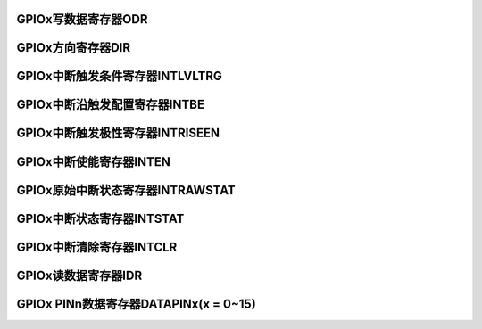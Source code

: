 .. ----------------------------------------------------------------------------------------------------

GPIOx写数据寄存器ODR
^^^^^^^^^^^^^^^^^^^^^^^^^^^^^^^^^^^

.. flat-table::
   :class: tight-table
   :header-rows: 1
   :widths: 12 9 6 10 33

   * - 寄存器

     - 偏移

     - 类型

     - 复位值

     - 描述

   * - ODR

     - 0x00

     - R/W

     - 0x00

     - GPIO写数据寄存器



.. ----------------------------------------------------------------------------------------------------

.. flat-table::
   :class: tight-table
   :widths: 9 9 9 9 9 9 9 9
   :align: center

   * - 31

     - 30

     - 29

     - 28

     - 27

     - 26

     - 25

     - 24

   * - :cspan:`7` --

   * - 23

     - 22

     - 21

     - 20

     - 19

     - 18

     - 17

     - 16

   * - :cspan:`7` --

   * - 15

     - 14

     - 13

     - 12

     - 11

     - 10

     - 9

     - 8

   * - PIN15

     - PIN14

     - PIN13

     - PIN12

     - PIN11

     - PIN10

     - PIN9

     - PIN8

   * - 7

     - 6

     - 5

     - 4

     - 3

     - 2

     - 1

     - 0

   * - PIN7

     - PIN6

     - PIN5

     - PIN4

     - PIN3

     - PIN2

     - PIN1

     - PIN0



.. ----------------------------------------------------------------------------------------------------

.. flat-table::
   :class: tight-table
   :header-rows: 1
   :widths: 12 15 73

   * - 位域

     - 名称

     - 描述

   * - 31:16

     - --

     - --

   * - 15

     - PIN15

     - Px15引脚数据写寄存器位

   * - 14

     - PIN14

     - Px14引脚数据写寄存器位

   * - 13

     - PIN13

     - Px13引脚数据写寄存器位

   * - 12

     - PIN12

     - Px12引脚数据写寄存器位

   * - 11

     - PIN11

     - Px11引脚数据写寄存器位

   * - 10

     - PIN10

     - Px10引脚数据写寄存器位

   * - 9

     - PIN9

     - Px9引脚数据写寄存器位

   * - 8

     - PIN8

     - Px8引脚数据写寄存器位

   * - 7

     - PIN7

     - Px7引脚数据写寄存器位

   * - 6

     - PIN6

     - Px6引脚数据写寄存器位

   * - 5

     - PIN5

     - Px5引脚数据写寄存器位

   * - 4

     - PIN4

     - Px4引脚数据写寄存器位

   * - 3

     - PIN3

     - Px3引脚数据写寄存器位

   * - 2

     - PIN2

     - Px2引脚数据写寄存器位

   * - 1

     - PIN1

     - Px1引脚数据写寄存器位

   * - 0

     - PIN0

     - Px0引脚数据写寄存器位



.. ----------------------------------------------------------------------------------------------------

GPIOx方向寄存器DIR
^^^^^^^^^^^^^^^^^^^^^^^^^^^^^^^^

.. flat-table::
   :class: tight-table
   :header-rows: 1
   :widths: 12 9 6 10 33

   * - 寄存器

     - 偏移

     - 类型

     - 复位值

     - 描述

   * - DIR

     - 0x04

     - R/W

     - 0x00

     - GPIO方向寄存器



.. ----------------------------------------------------------------------------------------------------

.. flat-table::
   :class: tight-table
   :widths: 9 9 9 9 9 9 9 9
   :align: center

   * - 31

     - 30

     - 29

     - 28

     - 27

     - 26

     - 25

     - 24

   * - :cspan:`7` --

   * - 23

     - 22

     - 21

     - 20

     - 19

     - 18

     - 17

     - 16

   * - :cspan:`7` --

   * - 15

     - 14

     - 13

     - 12

     - 11

     - 10

     - 9

     - 8

   * - PIN15

     - PIN14

     - PIN13

     - PIN12

     - PIN11

     - PIN10

     - PIN9

     - PIN8

   * - 7

     - 6

     - 5

     - 4

     - 3

     - 2

     - 1

     - 0

   * - PIN7

     - PIN6

     - PIN5

     - PIN4

     - PIN3

     - PIN2

     - PIN1

     - PIN0



.. ----------------------------------------------------------------------------------------------------

.. flat-table::
   :class: tight-table
   :header-rows: 1
   :widths: 12 15 73

   * - 位域

     - 名称

     - 描述

   * - 31:16

     - --

     - --

   * - 15

     - PIN15

     - Px15引脚方向寄存器位

       1：输出

       0：输入


   * - 14

     - PIN14

     - Px14引脚方向寄存器位

       1：输出

       0：输入


   * - 13

     - PIN13

     - Px13引脚方向寄存器位

       1：输出

       0：输入


   * - 12

     - PIN12

     - Px12引脚方向寄存器位

       1：输出

       0：输入


   * - 11

     - PIN11

     - Px11引脚方向寄存器位

       1：输出

       0：输入


   * - 10

     - PIN10

     - Px10引脚方向寄存器位

       1：输出

       0：输入


   * - 9

     - PIN9

     - Px9引脚方向寄存器位

       1：输出

       0：输入


   * - 8

     - PIN8

     - Px8引脚方向寄存器位

       1：输出

       0：输入


   * - 7

     - PIN7

     - Px7引脚方向寄存器位

       1：输出

       0：输入


   * - 6

     - PIN6

     - Px6引脚方向寄存器位

       1：输出

       0：输入


   * - 5

     - PIN5

     - Px5引脚方向寄存器位

       1：输出

       0：输入


   * - 4

     - PIN4

     - Px4引脚方向寄存器位

       1：输出

       0：输入


   * - 3

     - PIN3

     - Px3引脚方向寄存器位

       1：输出

       0：输入


   * - 2

     - PIN2

     - Px2引脚方向寄存器位

       1：输出

       0：输入


   * - 1

     - PIN1

     - Px1引脚方向寄存器位

       1：输出

       0：输入


   * - 0

     - PIN0

     - Px0引脚方向寄存器位

       1：输出

       0：输入




.. ----------------------------------------------------------------------------------------------------

GPIOx中断触发条件寄存器INTLVLTRG
^^^^^^^^^^^^^^^^^^^^^^^^^^^^^^^^^^^^^^^^^^^^^^^^^^^^^^^^^

.. flat-table::
   :class: tight-table
   :header-rows: 1
   :widths: 12 9 6 10 33

   * - 寄存器

     - 偏移

     - 类型

     - 复位值

     - 描述

   * - INTLVLTRG

     - 0x08

     - R/W

     - 0x00

     - GPIO中断触发方式



.. ----------------------------------------------------------------------------------------------------

.. flat-table::
   :class: tight-table
   :widths: 9 9 9 9 9 9 9 9
   :align: center

   * - 31

     - 30

     - 29

     - 28

     - 27

     - 26

     - 25

     - 24

   * - :cspan:`7` --

   * - 23

     - 22

     - 21

     - 20

     - 19

     - 18

     - 17

     - 16

   * - :cspan:`7` --

   * - 15

     - 14

     - 13

     - 12

     - 11

     - 10

     - 9

     - 8

   * - PIN15

     - PIN14

     - PIN13

     - PIN12

     - PIN11

     - PIN10

     - PIN9

     - PIN8

   * - 7

     - 6

     - 5

     - 4

     - 3

     - 2

     - 1

     - 0

   * - PIN7

     - PIN6

     - PIN5

     - PIN4

     - PIN3

     - PIN2

     - PIN1

     - PIN0



.. ----------------------------------------------------------------------------------------------------

.. flat-table::
   :class: tight-table
   :header-rows: 1
   :widths: 12 15 73

   * - 位域

     - 名称

     - 描述

   * - 31:16

     - --

     - --

   * - 15

     - PIN15

     - Px15引脚中断敏感条件寄存器位

       1：电平检测

       0：边沿检测


   * - 14

     - PIN14

     - Px14引脚中断敏感条件寄存器位

       1：电平检测

       0：边沿检测


   * - 13

     - PIN13

     - Px13引脚中断敏感条件寄存器位

       1：电平检测

       0：边沿检测


   * - 12

     - PIN12

     - Px12引脚中断敏感条件寄存器位

       1：电平检测

       0：边沿检测


   * - 11

     - PIN11

     - Px11引脚中断敏感条件寄存器位

       1：电平检测

       0：边沿检测


   * - 10

     - PIN10

     - Px10引脚中断敏感条件寄存器位

       1：电平检测

       0：边沿检测


   * - 9

     - PIN9

     - Px9引脚中断敏感条件寄存器位

       1：电平检测

       0：边沿检测


   * - 8

     - PIN8

     - Px8引脚中断敏感条件寄存器位

       1：电平检测

       0：边沿检测


   * - 7

     - PIN7

     - Px7引脚中断敏感条件寄存器位

       1：电平检测

       0：边沿检测


   * - 6

     - PIN6

     - Px6引脚中断敏感条件寄存器位

       1：电平检测

       0：边沿检测


   * - 5

     - PIN5

     - Px5引脚中断敏感条件寄存器位

       1：电平检测

       0：边沿检测


   * - 4

     - PIN4

     - Px4引脚中断敏感条件寄存器位

       1：电平检测

       0：边沿检测


   * - 3

     - PIN3

     - Px3引脚中断敏感条件寄存器位

       1：电平检测

       0：边沿检测


   * - 2

     - PIN2

     - Px2引脚中断敏感条件寄存器位

       1：电平检测

       0：边沿检测


   * - 1

     - PIN1

     - Px1引脚中断敏感条件寄存器位

       1：电平检测

       0：边沿检测


   * - 0

     - PIN0

     - Px0引脚中断敏感条件寄存器位

       1：电平检测

       0：边沿检测




.. ----------------------------------------------------------------------------------------------------

GPIOx中断沿触发配置寄存器INTBE
^^^^^^^^^^^^^^^^^^^^^^^^^^^^^^^^^^^^^^^^^^^^^^^^^^

.. flat-table::
   :class: tight-table
   :header-rows: 1
   :widths: 12 9 6 10 33

   * - 寄存器

     - 偏移

     - 类型

     - 复位值

     - 描述

   * - INTBE

     - 0x0c

     - R/W

     - 0x00

     - GPIOx中断沿触发配置寄存器



.. ----------------------------------------------------------------------------------------------------

.. flat-table::
   :class: tight-table
   :widths: 9 9 9 9 9 9 9 9
   :align: center

   * - 31

     - 30

     - 29

     - 28

     - 27

     - 26

     - 25

     - 24

   * - :cspan:`7` --

   * - 23

     - 22

     - 21

     - 20

     - 19

     - 18

     - 17

     - 16

   * - :cspan:`7` --

   * - 15

     - 14

     - 13

     - 12

     - 11

     - 10

     - 9

     - 8

   * - PIN15

     - PIN14

     - PIN13

     - PIN12

     - PIN11

     - PIN10

     - PIN9

     - PIN8

   * - 7

     - 6

     - 5

     - 4

     - 3

     - 2

     - 1

     - 0

   * - PIN7

     - PIN6

     - PIN5

     - PIN4

     - PIN3

     - PIN2

     - PIN1

     - PIN0



.. ----------------------------------------------------------------------------------------------------

.. flat-table::
   :class: tight-table
   :header-rows: 1
   :widths: 12 15 73

   * - 位域

     - 名称

     - 描述

   * - 31:16

     - --

     - --

   * - 15

     - PIN15

     - Px15引脚中断沿触发配置寄存器位

       1：相应位为双边沿触发中断，即上升沿和下降沿都会触发中断

       0：相应位为单边沿触发中断，由INTRISEEN寄存器相应位确定是上升沿/下降沿触发


   * - 14

     - PIN14

     - Px14引脚中断沿触发配置寄存器位

       1：相应位为双边沿触发中断，即上升沿和下降沿都会触发中断

       0：相应位为单边沿触发中断，由INTRISEEN寄存器相应位确定是上升沿/下降沿触发


   * - 13

     - PIN13

     - Px13引脚中断沿触发配置寄存器位

       1：相应位为双边沿触发中断，即上升沿和下降沿都会触发中断

       0：相应位为单边沿触发中断，由INTRISEEN寄存器相应位确定是上升沿/下降沿触发


   * - 12

     - PIN12

     - Px12引脚中断沿触发配置寄存器位

       1：相应位为双边沿触发中断，即上升沿和下降沿都会触发中断

       0：相应位为单边沿触发中断，由INTRISEEN寄存器相应位确定是上升沿/下降沿触发


   * - 11

     - PIN11

     - Px11引脚中断沿触发配置寄存器位

       1：相应位为双边沿触发中断，即上升沿和下降沿都会触发中断

       0：相应位为单边沿触发中断，由INTRISEEN寄存器相应位确定是上升沿/下降沿触发


   * - 10

     - PIN10

     - Px10引脚中断沿触发配置寄存器位

       1：相应位为双边沿触发中断，即上升沿和下降沿都会触发中断

       0：相应位为单边沿触发中断，由INTRISEEN寄存器相应位确定是上升沿/下降沿触发


   * - 9

     - PIN9

     - Px9引脚中断沿触发配置寄存器位

       1：相应位为双边沿触发中断，即上升沿和下降沿都会触发中断

       0：相应位为单边沿触发中断，由INTRISEEN寄存器相应位确定是上升沿/下降沿触发


   * - 8

     - PIN8

     - Px8引脚中断沿触发配置寄存器位

       1：相应位为双边沿触发中断，即上升沿和下降沿都会触发中断

       0：相应位为单边沿触发中断，由INTRISEEN寄存器相应位确定是上升沿/下降沿触发


   * - 7

     - PIN7

     - Px7引脚中断沿触发配置寄存器位

       1：相应位为双边沿触发中断，即上升沿和下降沿都会触发中断

       0：相应位为单边沿触发中断，由INTRISEEN寄存器相应位确定是上升沿/下降沿触发


   * - 6

     - PIN6

     - Px6引脚中断沿触发配置寄存器位

       1：相应位为双边沿触发中断，即上升沿和下降沿都会触发中断

       0：相应位为单边沿触发中断，由INTRISEEN寄存器相应位确定是上升沿/下降沿触发


   * - 5

     - PIN5

     - Px5引脚中断沿触发配置寄存器位

       1：相应位为双边沿触发中断，即上升沿和下降沿都会触发中断

       0：相应位为单边沿触发中断，由INTRISEEN寄存器相应位确定是上升沿/下降沿触发


   * - 4

     - PIN4

     - Px4引脚中断沿触发配置寄存器位

       1：相应位为双边沿触发中断，即上升沿和下降沿都会触发中断

       0：相应位为单边沿触发中断，由INTRISEEN寄存器相应位确定是上升沿/下降沿触发


   * - 3

     - PIN3

     - Px3引脚中断沿触发配置寄存器位

       1：相应位为双边沿触发中断，即上升沿和下降沿都会触发中断

       0：相应位为单边沿触发中断，由INTRISEEN寄存器相应位确定是上升沿/下降沿触发


   * - 2

     - PIN2

     - Px2引脚中断沿触发配置寄存器位

       1：相应位为双边沿触发中断，即上升沿和下降沿都会触发中断

       0：相应位为单边沿触发中断，由INTRISEEN寄存器相应位确定是上升沿/下降沿触发


   * - 1

     - PIN1

     - Px1引脚中断沿触发配置寄存器位

       1：相应位为双边沿触发中断，即上升沿和下降沿都会触发中断

       0：相应位为单边沿触发中断，由INTRISEEN寄存器相应位确定是上升沿/下降沿触发


   * - 0

     - PIN0

     - Px0引脚中断沿触发配置寄存器位

       1：相应位为双边沿触发中断，即上升沿和下降沿都会触发中断

       0：相应位为单边沿触发中断，由INTRISEEN寄存器相应位确定是上升沿/下降沿触发




.. ----------------------------------------------------------------------------------------------------

GPIOx中断触发极性寄存器INTRISEEN
^^^^^^^^^^^^^^^^^^^^^^^^^^^^^^^^^^^^^^^^^^^^^^^^^^^^^^^^^

.. flat-table::
   :class: tight-table
   :header-rows: 1
   :widths: 12 9 6 10 33

   * - 寄存器

     - 偏移

     - 类型

     - 复位值

     - 描述

   * - INTRISEEN

     - 0x10

     - R/W

     - 0x00

     - GPIO 中断触发极性



.. ----------------------------------------------------------------------------------------------------

.. flat-table::
   :class: tight-table
   :widths: 9 9 9 9 9 9 9 9
   :align: center

   * - 31

     - 30

     - 29

     - 28

     - 27

     - 26

     - 25

     - 24

   * - :cspan:`7` --

   * - 23

     - 22

     - 21

     - 20

     - 19

     - 18

     - 17

     - 16

   * - :cspan:`7` --

   * - 15

     - 14

     - 13

     - 12

     - 11

     - 10

     - 9

     - 8

   * - PIN15

     - PIN14

     - PIN13

     - PIN12

     - PIN11

     - PIN10

     - PIN9

     - PIN8

   * - 7

     - 6

     - 5

     - 4

     - 3

     - 2

     - 1

     - 0

   * - PIN7

     - PIN6

     - PIN5

     - PIN4

     - PIN3

     - PIN2

     - PIN1

     - PIN0



.. ----------------------------------------------------------------------------------------------------

.. flat-table::
   :class: tight-table
   :header-rows: 1
   :widths: 12 15 73

   * - 位域

     - 名称

     - 描述

   * - 31:16

     - --

     - --

   * - 15

     - PIN15

     - Px15引脚中断事件寄存器位

       1：上升沿/高电平触发中断

       0：下降沿/低电平触发中断


   * - 14

     - PIN14

     - Px14引脚中断事件寄存器位

       1：上升沿/高电平触发中断

       0：下降沿/低电平触发中断


   * - 13

     - PIN13

     - Px13引脚中断事件寄存器位

       1：上升沿/高电平触发中断

       0：下降沿/低电平触发中断


   * - 12

     - PIN12

     - Px12引脚中断事件寄存器位

       1：上升沿/高电平触发中断

       0：下降沿/低电平触发中断


   * - 11

     - PIN11

     - Px11引脚中断事件寄存器位

       1：上升沿/高电平触发中断

       0：下降沿/低电平触发中断


   * - 10

     - PIN10

     - Px10引脚中断事件寄存器位

       1：上升沿/高电平触发中断

       0：下降沿/低电平触发中断


   * - 9

     - PIN9

     - Px9引脚中断事件寄存器位

       1：上升沿/高电平触发中断

       0：下降沿/低电平触发中断


   * - 8

     - PIN8

     - Px8引脚中断事件寄存器位

       1：上升沿/高电平触发中断

       0：下降沿/低电平触发中断


   * - 7

     - PIN7

     - Px7引脚中断事件寄存器位

       1：上升沿/高电平触发中断

       0：下降沿/低电平触发中断


   * - 6

     - PIN6

     - Px6引脚中断事件寄存器位

       1：上升沿/高电平触发中断

       0：下降沿/低电平触发中断


   * - 5

     - PIN5

     - Px5引脚中断事件寄存器位

       1：上升沿/高电平触发中断

       0：下降沿/低电平触发中断


   * - 4

     - PIN4

     - Px4引脚中断事件寄存器位

       1：上升沿/高电平触发中断

       0：下降沿/低电平触发中断


   * - 3

     - PIN3

     - Px3引脚中断事件寄存器位

       1：上升沿/高电平触发中断

       0：下降沿/低电平触发中断


   * - 2

     - PIN2

     - Px2引脚中断事件寄存器位

       1：上升沿/高电平触发中断

       0：下降沿/低电平触发中断


   * - 1

     - PIN1

     - Px1引脚中断事件寄存器位

       1：上升沿/高电平触发中断

       0：下降沿/低电平触发中断


   * - 0

     - PIN0

     - Px0引脚中断事件寄存器位

       1：上升沿/高电平触发中断

       0：下降沿/低电平触发中断




.. ----------------------------------------------------------------------------------------------------

GPIOx中断使能寄存器INTEN
^^^^^^^^^^^^^^^^^^^^^^^^^^^^^^^^^^^^^^^^^^

.. flat-table::
   :class: tight-table
   :header-rows: 1
   :widths: 12 9 6 10 33

   * - 寄存器

     - 偏移

     - 类型

     - 复位值

     - 描述

   * - INTEN

     - 0x14

     - R/W

     - 0x00

     - GPIO中断使能



.. ----------------------------------------------------------------------------------------------------

.. flat-table::
   :class: tight-table
   :widths: 9 9 9 9 9 9 9 9
   :align: center

   * - 31

     - 30

     - 29

     - 28

     - 27

     - 26

     - 25

     - 24

   * - :cspan:`7` --

   * - 23

     - 22

     - 21

     - 20

     - 19

     - 18

     - 17

     - 16

   * - :cspan:`7` --

   * - 15

     - 14

     - 13

     - 12

     - 11

     - 10

     - 9

     - 8

   * - PIN15

     - PIN14

     - PIN13

     - PIN12

     - PIN11

     - PIN10

     - PIN9

     - PIN8

   * - 7

     - 6

     - 5

     - 4

     - 3

     - 2

     - 1

     - 0

   * - PIN7

     - PIN6

     - PIN5

     - PIN4

     - PIN3

     - PIN2

     - PIN1

     - PIN0



.. ----------------------------------------------------------------------------------------------------

.. flat-table::
   :class: tight-table
   :header-rows: 1
   :widths: 12 15 73

   * - 位域

     - 名称

     - 描述

   * - 31:16

     - --

     - --

   * - 15

     - PIN15

     - Px15引脚中断使能寄存器位

       1：相应位为中断使能

       0：相应位为中断禁止


   * - 14

     - PIN14

     - Px14引脚中断使能寄存器位

       1：相应位为中断使能

       0：相应位为中断禁止


   * - 13

     - PIN13

     - Px13引脚中断使能寄存器位

       1：相应位为中断使能

       0：相应位为中断禁止


   * - 12

     - PIN12

     - Px12引脚中断使能寄存器位

       1：相应位为中断使能

       0：相应位为中断禁止


   * - 11

     - PIN11

     - Px11引脚中断使能寄存器位

       1：相应位为中断使能

       0：相应位为中断禁止


   * - 10

     - PIN10

     - Px10引脚中断使能寄存器位

       1：相应位为中断使能

       0：相应位为中断禁止


   * - 9

     - PIN9

     - Px9引脚中断使能寄存器位

       1：相应位为中断使能

       0：相应位为中断禁止


   * - 8

     - PIN8

     - Px8引脚中断使能寄存器位

       1：相应位为中断使能

       0：相应位为中断禁止


   * - 7

     - PIN7

     - Px7引脚中断使能寄存器位

       1：相应位为中断使能

       0：相应位为中断禁止


   * - 6

     - PIN6

     - Px6引脚中断使能寄存器位

       1：相应位为中断使能

       0：相应位为中断禁止


   * - 5

     - PIN5

     - Px5引脚中断使能寄存器位

       1：相应位为中断使能

       0：相应位为中断禁止


   * - 4

     - PIN4

     - Px4引脚中断使能寄存器位

       1：相应位为中断使能

       0：相应位为中断禁止


   * - 3

     - PIN3

     - Px3引脚中断使能寄存器位

       1：相应位为中断使能

       0：相应位为中断禁止


   * - 2

     - PIN2

     - Px2引脚中断使能寄存器位

       1：相应位为中断使能

       0：相应位为中断禁止


   * - 1

     - PIN1

     - Px1引脚中断使能寄存器位

       1：相应位为中断使能

       0：相应位为中断禁止


   * - 0

     - PIN0

     - Px0引脚中断使能寄存器位

       1：相应位为中断使能

       0：相应位为中断禁止




.. ----------------------------------------------------------------------------------------------------

GPIOx原始中断状态寄存器INTRAWSTAT
^^^^^^^^^^^^^^^^^^^^^^^^^^^^^^^^^^^^^^^^^^^^^^^^^^^^^^^^^^^^

.. flat-table::
   :class: tight-table
   :header-rows: 1
   :widths: 12 9 6 10 33

   * - 寄存器

     - 偏移

     - 类型

     - 复位值

     - 描述

   * - INTRAWSTAT

     - 0x18

     - R

     - 0x00

     - GPIO中断原始状态



.. ----------------------------------------------------------------------------------------------------

.. flat-table::
   :class: tight-table
   :widths: 9 9 9 9 9 9 9 9
   :align: center

   * - 31

     - 30

     - 29

     - 28

     - 27

     - 26

     - 25

     - 24

   * - :cspan:`7` --

   * - 23

     - 22

     - 21

     - 20

     - 19

     - 18

     - 17

     - 16

   * - :cspan:`7` --

   * - 15

     - 14

     - 13

     - 12

     - 11

     - 10

     - 9

     - 8

   * - PIN15

     - PIN14

     - PIN13

     - PIN12

     - PIN11

     - PIN10

     - PIN9

     - PIN8

   * - 7

     - 6

     - 5

     - 4

     - 3

     - 2

     - 1

     - 0

   * - PIN7

     - PIN6

     - PIN5

     - PIN4

     - PIN3

     - PIN2

     - PIN1

     - PIN0



.. ----------------------------------------------------------------------------------------------------

.. flat-table::
   :class: tight-table
   :header-rows: 1
   :widths: 12 15 73

   * - 位域

     - 名称

     - 描述

   * - 31:16

     - --

     - --

   * - 15

     - PIN15

     - Px15引脚原始中断状态寄存器位

       1：检测到中断触发条件(不受使能影响)

       0：没有检测到中断触发条件(不受使能影响)


   * - 14

     - PIN14

     - Px14引脚原始中断状态寄存器位

       1：检测到中断触发条件(不受使能影响)

       0：没有检测到中断触发条件(不受使能影响)


   * - 13

     - PIN13

     - Px13引脚原始中断状态寄存器位

       1：检测到中断触发条件(不受使能影响)

       0：没有检测到中断触发条件(不受使能影响)


   * - 12

     - PIN12

     - Px12引脚原始中断状态寄存器位

       1：检测到中断触发条件(不受使能影响)

       0：没有检测到中断触发条件(不受使能影响)


   * - 11

     - PIN11

     - Px11引脚原始中断状态寄存器位

       1：检测到中断触发条件(不受使能影响)

       0：没有检测到中断触发条件(不受使能影响)


   * - 10

     - PIN10

     - Px10引脚原始中断状态寄存器位

       1：检测到中断触发条件(不受使能影响)

       0：没有检测到中断触发条件(不受使能影响)


   * - 9

     - PIN9

     - Px9引脚原始中断状态寄存器位

       1：检测到中断触发条件(不受使能影响)

       0：没有检测到中断触发条件(不受使能影响)


   * - 8

     - PIN8

     - Px8引脚原始中断状态寄存器位

       1：检测到中断触发条件(不受使能影响)

       0：没有检测到中断触发条件(不受使能影响)


   * - 7

     - PIN7

     - Px7引脚原始中断状态寄存器位

       1：检测到中断触发条件(不受使能影响)

       0：没有检测到中断触发条件(不受使能影响)


   * - 6

     - PIN6

     - Px6引脚原始中断状态寄存器位

       1：检测到中断触发条件(不受使能影响)

       0：没有检测到中断触发条件(不受使能影响)


   * - 5

     - PIN5

     - Px5引脚原始中断状态寄存器位

       1：检测到中断触发条件(不受使能影响)

       0：没有检测到中断触发条件(不受使能影响)


   * - 4

     - PIN4

     - Px4引脚原始中断状态寄存器位

       1：检测到中断触发条件(不受使能影响)

       0：没有检测到中断触发条件(不受使能影响)


   * - 3

     - PIN3

     - Px3引脚原始中断状态寄存器位

       1：检测到中断触发条件(不受使能影响)

       0：没有检测到中断触发条件(不受使能影响)


   * - 2

     - PIN2

     - Px2引脚原始中断状态寄存器位

       1：检测到中断触发条件(不受使能影响)

       0：没有检测到中断触发条件(不受使能影响)


   * - 1

     - PIN1

     - Px1引脚原始中断状态寄存器位

       1：检测到中断触发条件(不受使能影响)

       0：没有检测到中断触发条件(不受使能影响)


   * - 0

     - PIN0

     - Px0引脚原始中断状态寄存器位

       1：检测到中断触发条件(不受使能影响)

       0：没有检测到中断触发条件(不受使能影响)




.. ----------------------------------------------------------------------------------------------------

GPIOx中断状态寄存器INTSTAT
^^^^^^^^^^^^^^^^^^^^^^^^^^^^^^^^^^^^^^^^^^^^^^^

.. flat-table::
   :class: tight-table
   :header-rows: 1
   :widths: 12 9 6 10 33

   * - 寄存器

     - 偏移

     - 类型

     - 复位值

     - 描述

   * - INTSTAT

     - 0x1c

     - R

     - 0x00

     - GPIO中断状态



.. ----------------------------------------------------------------------------------------------------

.. flat-table::
   :class: tight-table
   :widths: 9 9 9 9 9 9 9 9
   :align: center

   * - 31

     - 30

     - 29

     - 28

     - 27

     - 26

     - 25

     - 24

   * - :cspan:`7` --

   * - 23

     - 22

     - 21

     - 20

     - 19

     - 18

     - 17

     - 16

   * - :cspan:`7` --

   * - 15

     - 14

     - 13

     - 12

     - 11

     - 10

     - 9

     - 8

   * - PIN15

     - PIN14

     - PIN13

     - PIN12

     - PIN11

     - PIN10

     - PIN9

     - PIN8

   * - 7

     - 6

     - 5

     - 4

     - 3

     - 2

     - 1

     - 0

   * - PIN7

     - PIN6

     - PIN5

     - PIN4

     - PIN3

     - PIN2

     - PIN1

     - PIN0



.. ----------------------------------------------------------------------------------------------------

.. flat-table::
   :class: tight-table
   :header-rows: 1
   :widths: 12 15 73

   * - 位域

     - 名称

     - 描述

   * - 31:16

     - --

     - --

   * - 15

     - PIN15

     - Px15引脚中断状态寄存器位

       1：检测到了中断

       0：没有检测到中断

       INTSTAT.PINx = INTRAWSTAT.PINx & INTEN.PINx


   * - 14

     - PIN14

     - Px14引脚中断状态寄存器位

       1：检测到了中断

       0：没有检测到中断

       INTSTAT.PINx = INTRAWSTAT.PINx & INTEN.PINx


   * - 13

     - PIN13

     - Px13引脚中断状态寄存器位

       1：检测到了中断

       0：没有检测到中断

       INTSTAT.PINx = INTRAWSTAT.PINx & INTEN.PINx


   * - 12

     - PIN12

     - Px12引脚中断状态寄存器位

       1：检测到了中断

       0：没有检测到中断

       INTSTAT.PINx = INTRAWSTAT.PINx & INTEN.PINx


   * - 11

     - PIN11

     - Px11引脚中断状态寄存器位

       1：检测到了中断

       0：没有检测到中断

       INTSTAT.PINx = INTRAWSTAT.PINx & INTEN.PINx


   * - 10

     - PIN10

     - Px10引脚中断状态寄存器位

       1：检测到了中断

       0：没有检测到中断

       INTSTAT.PINx = INTRAWSTAT.PINx & INTEN.PINx


   * - 9

     - PIN9

     - Px9引脚中断状态寄存器位

       1：检测到了中断

       0：没有检测到中断

       INTSTAT.PINx = INTRAWSTAT.PINx & INTEN.PINx


   * - 8

     - PIN8

     - Px8引脚中断状态寄存器位

       1：检测到了中断

       0：没有检测到中断

       INTSTAT.PINx = INTRAWSTAT.PINx & INTEN.PINx


   * - 7

     - PIN7

     - Px7引脚中断状态寄存器位

       1：检测到了中断

       0：没有检测到中断

       INTSTAT.PINx = INTRAWSTAT.PINx & INTEN.PINx


   * - 6

     - PIN6

     - Px6引脚中断状态寄存器位

       1：检测到了中断

       0：没有检测到中断

       INTSTAT.PINx = INTRAWSTAT.PINx & INTEN.PINx


   * - 5

     - PIN5

     - Px5引脚中断状态寄存器位

       1：检测到了中断

       0：没有检测到中断

       INTSTAT.PINx = INTRAWSTAT.PINx & INTEN.PINx


   * - 4

     - PIN4

     - Px4引脚中断状态寄存器位

       1：检测到了中断

       0：没有检测到中断

       INTSTAT.PINx = INTRAWSTAT.PINx & INTEN.PINx


   * - 3

     - PIN3

     - Px3引脚中断状态寄存器位

       1：检测到了中断

       0：没有检测到中断

       INTSTAT.PINx = INTRAWSTAT.PINx & INTEN.PINx


   * - 2

     - PIN2

     - Px2引脚中断状态寄存器位

       1：检测到了中断

       0：没有检测到中断

       INTSTAT.PINx = INTRAWSTAT.PINx & INTEN.PINx


   * - 1

     - PIN1

     - Px1引脚中断状态寄存器位

       1：检测到了中断

       0：没有检测到中断

       INTSTAT.PINx = INTRAWSTAT.PINx & INTEN.PINx


   * - 0

     - PIN0

     - Px0引脚中断状态寄存器位

       1：检测到了中断

       0：没有检测到中断

       INTSTAT.PINx = INTRAWSTAT.PINx & INTEN.PINx




.. ----------------------------------------------------------------------------------------------------

GPIOx中断清除寄存器INTCLR
^^^^^^^^^^^^^^^^^^^^^^^^^^^^^^^^^^^^^^^^^^^^^

.. flat-table::
   :class: tight-table
   :header-rows: 1
   :widths: 12 9 6 10 33

   * - 寄存器

     - 偏移

     - 类型

     - 复位值

     - 描述

   * - INTCLR

     - 0x20

     - W

     - 0x00

     - GPIO中断清除



.. ----------------------------------------------------------------------------------------------------

.. flat-table::
   :class: tight-table
   :widths: 9 9 9 9 9 9 9 9
   :align: center

   * - 31

     - 30

     - 29

     - 28

     - 27

     - 26

     - 25

     - 24

   * - :cspan:`7` --

   * - 23

     - 22

     - 21

     - 20

     - 19

     - 18

     - 17

     - 16

   * - :cspan:`7` --

   * - 15

     - 14

     - 13

     - 12

     - 11

     - 10

     - 9

     - 8

   * - PIN15

     - PIN14

     - PIN13

     - PIN12

     - PIN11

     - PIN10

     - PIN9

     - PIN8

   * - 7

     - 6

     - 5

     - 4

     - 3

     - 2

     - 1

     - 0

   * - PIN7

     - PIN6

     - PIN5

     - PIN4

     - PIN3

     - PIN2

     - PIN1

     - PIN0



.. ----------------------------------------------------------------------------------------------------

.. flat-table::
   :class: tight-table
   :header-rows: 1
   :widths: 12 15 73

   * - 位域

     - 名称

     - 描述

   * - 31:16

     - --

     - --

   * - 15

     - PIN15

     - Px15引脚中断清除寄存器位，写1清除中断

   * - 14

     - PIN14

     - Px14引脚中断清除寄存器位，写1清除中断

   * - 13

     - PIN13

     - Px13引脚中断清除寄存器位，写1清除中断

   * - 12

     - PIN12

     - Px12引脚中断清除寄存器位，写1清除中断

   * - 11

     - PIN11

     - Px11引脚中断清除寄存器位，写1清除中断

   * - 10

     - PIN10

     - Px10引脚中断清除寄存器位，写1清除中断

   * - 9

     - PIN9

     - Px9引脚中断清除寄存器位，写1清除中断

   * - 8

     - PIN8

     - Px8引脚中断清除寄存器位，写1清除中断

   * - 7

     - PIN7

     - Px7引脚中断清除寄存器位，写1清除中断

   * - 6

     - PIN6

     - Px6引脚中断清除寄存器位，写1清除中断

   * - 5

     - PIN5

     - Px5引脚中断清除寄存器位，写1清除中断

   * - 4

     - PIN4

     - Px4引脚中断清除寄存器位，写1清除中断

   * - 3

     - PIN3

     - Px3引脚中断清除寄存器位，写1清除中断

   * - 2

     - PIN2

     - Px2引脚中断清除寄存器位，写1清除中断

   * - 1

     - PIN1

     - Px1引脚中断清除寄存器位，写1清除中断

   * - 0

     - PIN0

     - Px0引脚中断清除寄存器位，写1清除中断



.. ----------------------------------------------------------------------------------------------------

GPIOx读数据寄存器IDR
^^^^^^^^^^^^^^^^^^^^^^^^^^^^^^^^^^^

.. flat-table::
   :class: tight-table
   :header-rows: 1
   :widths: 12 9 6 10 33

   * - 寄存器

     - 偏移

     - 类型

     - 复位值

     - 描述

   * - IDR

     - 0x30

     - R

     - 0x00

     - GPIO读数据寄存器



.. ----------------------------------------------------------------------------------------------------

.. flat-table::
   :class: tight-table
   :widths: 9 9 9 9 9 9 9 9
   :align: center

   * - 31

     - 30

     - 29

     - 28

     - 27

     - 26

     - 25

     - 24

   * - :cspan:`7` --

   * - 23

     - 22

     - 21

     - 20

     - 19

     - 18

     - 17

     - 16

   * - :cspan:`7` --

   * - 15

     - 14

     - 13

     - 12

     - 11

     - 10

     - 9

     - 8

   * - PIN15

     - PIN14

     - PIN13

     - PIN12

     - PIN11

     - PIN10

     - PIN9

     - PIN8

   * - 7

     - 6

     - 5

     - 4

     - 3

     - 2

     - 1

     - 0

   * - PIN7

     - PIN6

     - PIN5

     - PIN4

     - PIN3

     - PIN2

     - PIN1

     - PIN0



.. ----------------------------------------------------------------------------------------------------

.. flat-table::
   :class: tight-table
   :header-rows: 1
   :widths: 12 15 73

   * - 位域

     - 名称

     - 描述

   * - 31:16

     - --

     - --

   * - 15

     - PIN15

     - Px15引脚数据读寄存器位

   * - 14

     - PIN14

     - Px14引脚数据读寄存器位

   * - 13

     - PIN13

     - Px13引脚数据读寄存器位

   * - 12

     - PIN12

     - Px12引脚数据读寄存器位

   * - 11

     - PIN11

     - Px11引脚数据读寄存器位

   * - 10

     - PIN10

     - Px10引脚数据读寄存器位

   * - 9

     - PIN9

     - Px9引脚数据读寄存器位

   * - 8

     - PIN8

     - Px8引脚数据读寄存器位

   * - 7

     - PIN7

     - Px7引脚数据读寄存器位

   * - 6

     - PIN6

     - Px6引脚数据读寄存器位

   * - 5

     - PIN5

     - Px5引脚数据读寄存器位

   * - 4

     - PIN4

     - Px4引脚数据读寄存器位

   * - 3

     - PIN3

     - Px3引脚数据读寄存器位

   * - 2

     - PIN2

     - Px2引脚数据读寄存器位

   * - 1

     - PIN1

     - Px1引脚数据读寄存器位

   * - 0

     - PIN0

     - Px0引脚数据读寄存器位



.. ----------------------------------------------------------------------------------------------------

GPIOx PINn数据寄存器DATAPINx(x = 0~15)
^^^^^^^^^^^^^^^^^^^^^^^^^^^^^^^^^^^^^^^^^^^^^^^^^^^^^^^^^^^^^^^^^^^^^^^^^^^^^^^^^^

.. flat-table::
   :class: tight-table
   :header-rows: 1
   :widths: 12 9 6 10 33

   * - 寄存器

     - 偏移

     - 类型

     - 复位值

     - 描述

   * - DATAPIN0

     - 0x40

     - R/W

     - 0x00

     - GPIO PIN0数据寄存器



.. ----------------------------------------------------------------------------------------------------

.. flat-table::
   :class: tight-table
   :header-rows: 1
   :widths: 12 9 6 10 33

   * - 寄存器

     - 偏移

     - 类型

     - 复位值

     - 描述

   * - DATAPIN1

     - 0x44

     - R/W

     - 0x00

     - GPIO PIN1数据寄存器



.. ----------------------------------------------------------------------------------------------------

.. flat-table::
   :class: tight-table
   :header-rows: 1
   :widths: 12 9 6 10 33

   * - 寄存器

     - 偏移

     - 类型

     - 复位值

     - 描述

   * - DATAPIN2

     - 0x48

     - R/W

     - 0x00

     - GPIO PIN2数据寄存器



.. ----------------------------------------------------------------------------------------------------

.. flat-table::
   :class: tight-table
   :header-rows: 1
   :widths: 12 9 6 10 33

   * - 寄存器

     - 偏移

     - 类型

     - 复位值

     - 描述

   * - DATAPIN3

     - 0x4C

     - R/W

     - 0x00

     - GPIO PIN3数据寄存器



.. ----------------------------------------------------------------------------------------------------

.. flat-table::
   :class: tight-table
   :header-rows: 1
   :widths: 12 9 6 10 33

   * - 寄存器

     - 偏移

     - 类型

     - 复位值

     - 描述

   * - DATAPIN4

     - 0x50

     - R/W

     - 0x00

     - GPIO PIN4数据寄存器



.. ----------------------------------------------------------------------------------------------------

.. flat-table::
   :class: tight-table
   :header-rows: 1
   :widths: 12 9 6 10 33

   * - 寄存器

     - 偏移

     - 类型

     - 复位值

     - 描述

   * - DATAPIN5

     - 0x54

     - R/W

     - 0x00

     - GPIO PIN5数据寄存器



.. ----------------------------------------------------------------------------------------------------

.. flat-table::
   :class: tight-table
   :header-rows: 1
   :widths: 12 9 6 10 33

   * - 寄存器

     - 偏移

     - 类型

     - 复位值

     - 描述

   * - DATAPIN6

     - 0x58

     - R/W

     - 0x00

     - GPIO PIN6数据寄存器



.. ----------------------------------------------------------------------------------------------------

.. flat-table::
   :class: tight-table
   :header-rows: 1
   :widths: 12 9 6 10 33

   * - 寄存器

     - 偏移

     - 类型

     - 复位值

     - 描述

   * - DATAPIN7

     - 0x5C

     - R/W

     - 0x00

     - GPIO PIN7数据寄存器



.. ----------------------------------------------------------------------------------------------------

.. flat-table::
   :class: tight-table
   :header-rows: 1
   :widths: 12 9 6 10 33

   * - 寄存器

     - 偏移

     - 类型

     - 复位值

     - 描述

   * - DATAPIN8

     - 0x60

     - R/W

     - 0x00

     - GPIO PIN8数据寄存器



.. ----------------------------------------------------------------------------------------------------

.. flat-table::
   :class: tight-table
   :header-rows: 1
   :widths: 12 9 6 10 33

   * - 寄存器

     - 偏移

     - 类型

     - 复位值

     - 描述

   * - DATAPIN9

     - 0x64

     - R/W

     - 0x00

     - GPIO PIN9数据寄存器



.. ----------------------------------------------------------------------------------------------------

.. flat-table::
   :class: tight-table
   :header-rows: 1
   :widths: 12 9 6 10 33

   * - 寄存器

     - 偏移

     - 类型

     - 复位值

     - 描述

   * - DATAPIN10

     - 0x68

     - R/W

     - 0x00

     - GPIO PIN10数据寄存器



.. ----------------------------------------------------------------------------------------------------

.. flat-table::
   :class: tight-table
   :header-rows: 1
   :widths: 12 9 6 10 33

   * - 寄存器

     - 偏移

     - 类型

     - 复位值

     - 描述

   * - DATAPIN11

     - 0x6C

     - R/W

     - 0x00

     - GPIO PIN11数据寄存器



.. ----------------------------------------------------------------------------------------------------

.. flat-table::
   :class: tight-table
   :header-rows: 1
   :widths: 12 9 6 10 33

   * - 寄存器

     - 偏移

     - 类型

     - 复位值

     - 描述

   * - DATAPIN12

     - 0x70

     - R/W

     - 0x00

     - GPIO PIN12数据寄存器



.. ----------------------------------------------------------------------------------------------------

.. flat-table::
   :class: tight-table
   :header-rows: 1
   :widths: 12 9 6 10 33

   * - 寄存器

     - 偏移

     - 类型

     - 复位值

     - 描述

   * - DATAPIN13

     - 0x74

     - R/W

     - 0x00

     - GPIO PIN13数据寄存器



.. ----------------------------------------------------------------------------------------------------

.. flat-table::
   :class: tight-table
   :header-rows: 1
   :widths: 12 9 6 10 33

   * - 寄存器

     - 偏移

     - 类型

     - 复位值

     - 描述

   * - DATAPIN14

     - 0x78

     - R/W

     - 0x00

     - GPIO PIN14数据寄存器



.. ----------------------------------------------------------------------------------------------------

.. flat-table::
   :class: tight-table
   :header-rows: 1
   :widths: 12 9 6 10 33

   * - 寄存器

     - 偏移

     - 类型

     - 复位值

     - 描述

   * - DATAPIN15

     - 0x7C

     - R/W

     - 0x00

     - GPIO PIN15数据寄存器



.. ----------------------------------------------------------------------------------------------------

.. flat-table::
   :class: tight-table
   :widths: 9 9 9 9 9 9 9 9
   :align: center

   * - 31

     - 30

     - 29

     - 28

     - 27

     - 26

     - 25

     - 24

   * - :cspan:`7` --

   * - 23

     - 22

     - 21

     - 20

     - 19

     - 18

     - 17

     - 16

   * - :cspan:`7` --

   * - 15

     - 14

     - 13

     - 12

     - 11

     - 10

     - 9

     - 8

   * - :cspan:`7` --

   * - 7

     - 6

     - 5

     - 4

     - 3

     - 2

     - 1

     - 0

   * - :cspan:`6` --

     - DATAPINi



.. ----------------------------------------------------------------------------------------------------

.. flat-table::
   :class: tight-table
   :header-rows: 1
   :widths: 12 15 73

   * - 位域

     - 名称

     - 描述

   * - 31:1

     - --

     - --

   * - 0

     - DATAPINi

     - GPIOx PINn数据寄存器。

       读：GPIOx PINn的输入数据

       写：GPIOx PINn的输出数据




